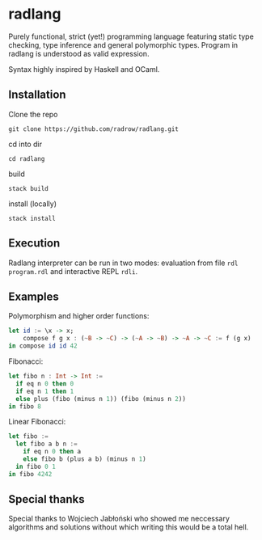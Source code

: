 * radlang

Purely functional, strict (yet!) programming language featuring static type checking, type inference and general polymorphic types. Program in radlang is understood as valid expression.

Syntax highly inspired by Haskell and OCaml.

** Installation

Clone the repo

~git clone https://github.com/radrow/radlang.git~

cd into dir

~cd radlang~

build

~stack build~

install (locally)

~stack install~

** Execution

Radlang interpreter can be run in two modes: evaluation from file ~rdl program.rdl~ and interactive REPL ~rdli~.

** Examples

Polymorphism and higher order functions:

#+BEGIN_SRC haskell
let id := \x -> x;
    compose f g x : (~B -> ~C) -> (~A -> ~B) -> ~A -> ~C := f (g x)
in compose id id 42
#+END_SRC

Fibonacci:

#+BEGIN_SRC haskell
let fibo n : Int -> Int :=
  if eq n 0 then 0
  if eq n 1 then 1
  else plus (fibo (minus n 1)) (fibo (minus n 2))
in fibo 8
#+END_SRC

Linear Fibonacci:

#+BEGIN_SRC haskell
let fibo :=
  let fibo a b n :=
    if eq n 0 then a
    else fibo b (plus a b) (minus n 1)
  in fibo 0 1
in fibo 4242
#+END_SRC

** Special thanks

Special thanks to Wojciech Jabłoński who showed me neccessary algorithms and solutions without which writing this would be a total hell.
